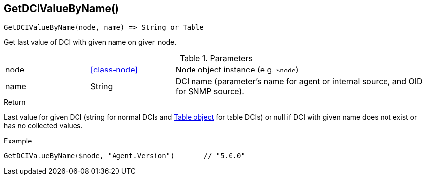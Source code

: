 [.nxsl-function]
[[func-getdcivaluebyname]]
== GetDCIValueByName()

[source,c]
----
GetDCIValueByName(node, name) => String or Table
----

Get last value of DCI with given name on given node.

.Parameters
[cols="1,1,3" grid="none", frame="none"]
|===
|node|<<class-node>>|Node object instance (e.g. `$node`)
|name|String|DCI name (parameter's name for agent or internal source, and OID for SNMP source).
|===

.Return 

Last value for given DCI (string for normal DCIs and <<class-table,Table object>> for table DCIs) or null if DCI with given name does not exist or has no
collected values.

.Example
[.source]
....
GetDCIValueByName($node, "Agent.Version")	// "5.0.0"
....
